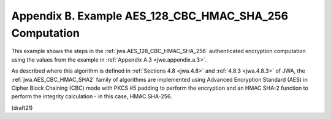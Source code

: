 Appendix B.  Example AES_128_CBC_HMAC_SHA_256 Computation
===========================================================================

This example shows the steps 
in the :ref:`jwa.AES_128_CBC_HMAC_SHA_256` 
authenticated encryption computation 
using the values from the example in :ref:`Appendix A.3 <jwe.appendix.a.3>`.  

As described where this algorithm is defined 
in :ref:`Sections 4.8 <jwa.4.8>` and :ref:`4.8.3 <jwa.4.8.3>` of JWA, 
the :ref:`jwa.AES_CBC_HMAC_SHA2` family of algorithms are implemented 
using Advanced Encryption Standard (AES) 
in Cipher Block Chaining (CBC) mode 
with PKCS #5 padding 
to perform the encryption and an HMAC SHA-2 function 
to perform the integrity calculation - in this case, HMAC SHA-256.

(draft21)
